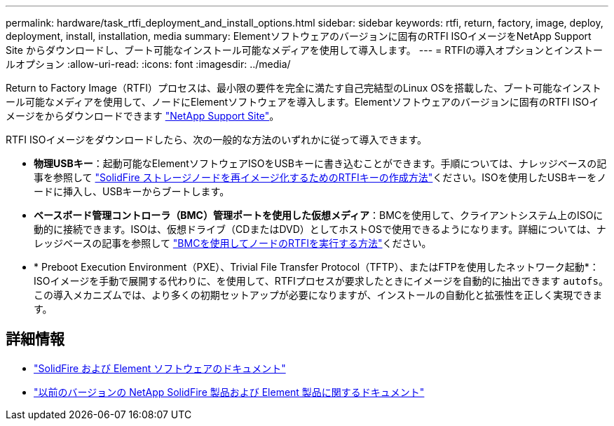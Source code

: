 ---
permalink: hardware/task_rtfi_deployment_and_install_options.html 
sidebar: sidebar 
keywords: rtfi, return, factory, image, deploy, deployment, install, installation, media 
summary: Elementソフトウェアのバージョンに固有のRTFI ISOイメージをNetApp Support Site からダウンロードし、ブート可能なインストール可能なメディアを使用して導入します。 
---
= RTFIの導入オプションとインストールオプション
:allow-uri-read: 
:icons: font
:imagesdir: ../media/


[role="lead"]
Return to Factory Image（RTFI）プロセスは、最小限の要件を完全に満たす自己完結型のLinux OSを搭載した、ブート可能なインストール可能なメディアを使用して、ノードにElementソフトウェアを導入します。Elementソフトウェアのバージョンに固有のRTFI ISOイメージをからダウンロードできます https://mysupport.netapp.com/site/products/all/details/element-software/downloads-tab["NetApp Support Site"^]。

RTFI ISOイメージをダウンロードしたら、次の一般的な方法のいずれかに従って導入できます。

* *物理USBキー*：起動可能なElementソフトウェアISOをUSBキーに書き込むことができます。手順については、ナレッジベースの記事を参照して https://kb.netapp.com/Advice_and_Troubleshooting/Hybrid_Cloud_Infrastructure/NetApp_HCI/How_to_create_an_RTFI_key_to_re-image_a_SolidFire_storage_node["SolidFire ストレージノードを再イメージ化するためのRTFIキーの作成方法"^]ください。ISOを使用したUSBキーをノードに挿入し、USBキーからブートします。
* *ベースボード管理コントローラ（BMC）管理ポートを使用した仮想メディア*：BMCを使用して、クライアントシステム上のISOに動的に接続できます。ISOは、仮想ドライブ（CDまたはDVD）としてホストOSで使用できるようになります。詳細については、ナレッジベースの記事を参照して https://kb.netapp.com/Advice_and_Troubleshooting/Hybrid_Cloud_Infrastructure/NetApp_HCI/How_to_RTFI_a_node_via_BMC["BMCを使用してノードのRTFIを実行する方法"^]ください。
* * Preboot Execution Environment（PXE）、Trivial File Transfer Protocol（TFTP）、またはFTPを使用したネットワーク起動*：ISOイメージを手動で展開する代わりに、を使用して、RTFIプロセスが要求したときにイメージを自動的に抽出できます `autofs`。この導入メカニズムでは、より多くの初期セットアップが必要になりますが、インストールの自動化と拡張性を正しく実現できます。




== 詳細情報

* https://docs.netapp.com/us-en/element-software/index.html["SolidFire および Element ソフトウェアのドキュメント"]
* https://docs.netapp.com/sfe-122/topic/com.netapp.ndc.sfe-vers/GUID-B1944B0E-B335-4E0B-B9F1-E960BF32AE56.html["以前のバージョンの NetApp SolidFire 製品および Element 製品に関するドキュメント"^]

